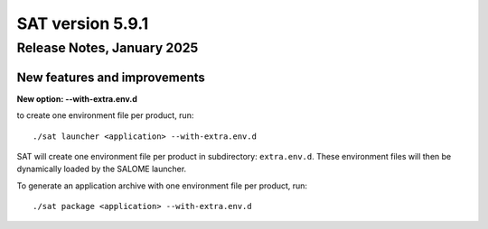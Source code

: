 *****************
SAT version 5.9.1
*****************

Release Notes, January 2025
============================


New features and improvements
-----------------------------


**New option: --with-extra.env.d**

to create one environment file per product, run: ::

  ./sat launcher <application> --with-extra.env.d

SAT will create one environment file per product in subdirectory: ``extra.env.d``. These environment files will then be dynamically loaded by the SALOME launcher.

To generate an application archive with one environment file per product, run: ::

  ./sat package <application> --with-extra.env.d

